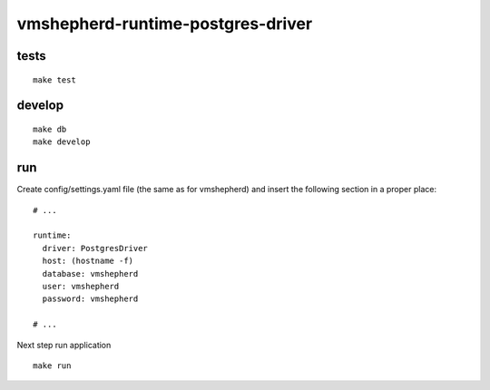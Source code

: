 vmshepherd-runtime-postgres-driver
==================================


tests
-----

::

    make test

develop
-------

::

	make db
	make develop

run
---

Create config/settings.yaml file (the same as for vmshepherd) and insert the following section in a proper place:

::

    # ...

    runtime:
      driver: PostgresDriver
      host: (hostname -f)
      database: vmshepherd
      user: vmshepherd
      password: vmshepherd

    # ...

Next step run application

::

	make run

